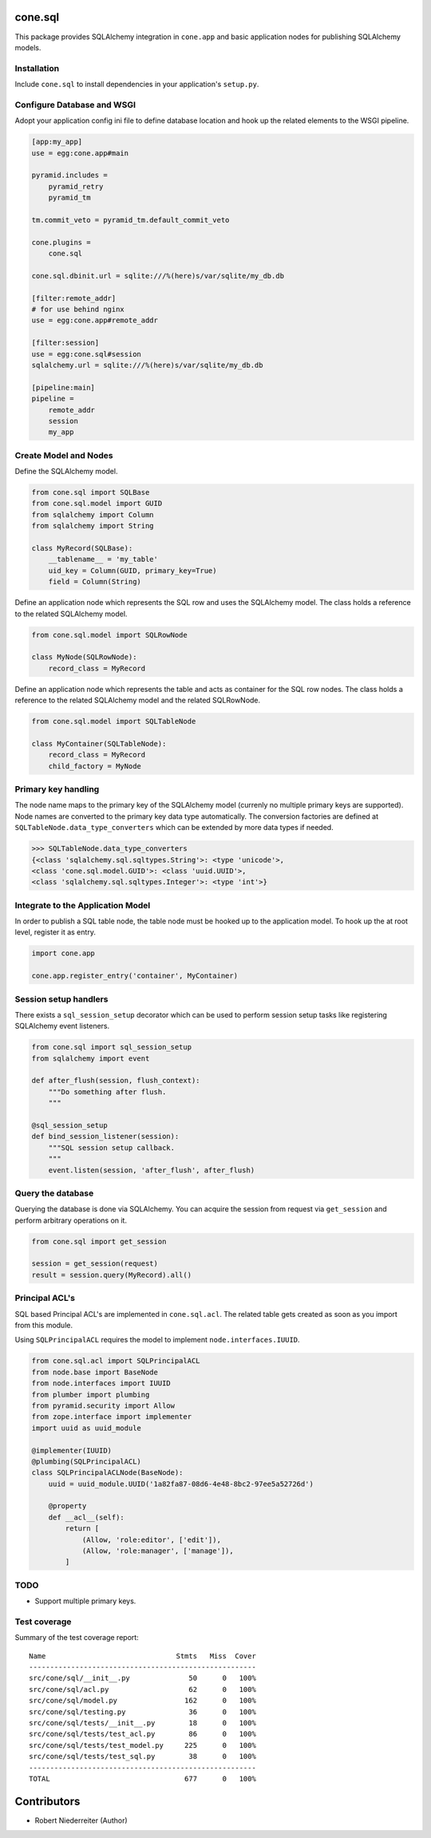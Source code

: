 .. image:: https://img.shields.io/pypi/v/cone.sql.svg
    :target: https://pypi.python.org/pypi/cone.sql
    :alt: Latest PyPI version

.. image:: https://img.shields.io/pypi/dm/cone.sql.svg
    :target: https://pypi.python.org/pypi/cone.sql
    :alt: Number of PyPI downloads

.. image:: https://travis-ci.org/bluedynamics/cone.sql.svg?branch=master
    :target: https://travis-ci.org/bluedynamics/cone.sql

.. image:: https://coveralls.io/repos/github/bluedynamics/cone.sql/badge.svg?branch=master
    :target: https://coveralls.io/github/bluedynamics/cone.sql?branch=master


cone.sql
========

This package provides SQLAlchemy integration in ``cone.app`` and basic
application nodes for publishing SQLAlchemy models.


Installation
------------

Include ``cone.sql`` to install dependencies in your application's
``setup.py``.


Configure Database and WSGI
---------------------------

Adopt your application config ini file to define database location and hook
up the related elements to the WSGI pipeline.

.. code-block:: ini

    [app:my_app]
    use = egg:cone.app#main

    pyramid.includes =
        pyramid_retry
        pyramid_tm

    tm.commit_veto = pyramid_tm.default_commit_veto

    cone.plugins =
        cone.sql

    cone.sql.dbinit.url = sqlite:///%(here)s/var/sqlite/my_db.db

    [filter:remote_addr]
    # for use behind nginx
    use = egg:cone.app#remote_addr

    [filter:session]
    use = egg:cone.sql#session
    sqlalchemy.url = sqlite:///%(here)s/var/sqlite/my_db.db

    [pipeline:main]
    pipeline =
        remote_addr
        session
        my_app


Create Model and Nodes
----------------------

Define the SQLAlchemy model.

.. code-block:: python

    from cone.sql import SQLBase
    from cone.sql.model import GUID
    from sqlalchemy import Column
    from sqlalchemy import String

    class MyRecord(SQLBase):
        __tablename__ = 'my_table'
        uid_key = Column(GUID, primary_key=True)
        field = Column(String)

Define an application node which represents the SQL row and uses the SQLAlchemy
model. The class holds a reference to the related SQLAlchemy model.

.. code-block:: python

    from cone.sql.model import SQLRowNode

    class MyNode(SQLRowNode):
        record_class = MyRecord

Define an application node which represents the table and acts as container for
the SQL row nodes. The class holds a reference to the related SQLAlchemy model
and the related SQLRowNode.

.. code-block:: python

    from cone.sql.model import SQLTableNode

    class MyContainer(SQLTableNode):
        record_class = MyRecord
        child_factory = MyNode


Primary key handling
--------------------

The node name maps to the primary key of the SQLAlchemy model (currenly no
multiple primary keys are supported). Node names are converted to the
primary key data type automatically. The conversion factories are defined at
``SQLTableNode.data_type_converters`` which can be extended by more data types
if needed.

.. code-block:: python

    >>> SQLTableNode.data_type_converters
    {<class 'sqlalchemy.sql.sqltypes.String'>: <type 'unicode'>,
    <class 'cone.sql.model.GUID'>: <class 'uuid.UUID'>,
    <class 'sqlalchemy.sql.sqltypes.Integer'>: <type 'int'>}


Integrate to the Application Model
----------------------------------

In order to publish a SQL table node, the table node must be hooked up to the
application model. To hook up the at root level, register it as entry.

.. code-block:: python

    import cone.app

    cone.app.register_entry('container', MyContainer)


Session setup handlers
----------------------

There exists a ``sql_session_setup`` decorator which can be used to perform
session setup tasks like registering SQLAlchemy event listeners.

.. code-block:: python

    from cone.sql import sql_session_setup
    from sqlalchemy import event

    def after_flush(session, flush_context):
        """Do something after flush.
        """

    @sql_session_setup
    def bind_session_listener(session):
        """SQL session setup callback.
        """
        event.listen(session, 'after_flush', after_flush)


Query the database
------------------

Querying the database is done via SQLAlchemy. You can acquire the session from
request via ``get_session`` and perform arbitrary operations on it.

.. code-block:: python

    from cone.sql import get_session

    session = get_session(request)
    result = session.query(MyRecord).all()


Principal ACL's
---------------

SQL based Principal ACL's are implemented in ``cone.sql.acl``. The related
table gets created as soon as you import from this module.

Using ``SQLPrincipalACL`` requires the model to implement ``node.interfaces.IUUID``.

.. code-block:: python

    from cone.sql.acl import SQLPrincipalACL
    from node.base import BaseNode
    from node.interfaces import IUUID
    from plumber import plumbing
    from pyramid.security import Allow
    from zope.interface import implementer
    import uuid as uuid_module

    @implementer(IUUID)
    @plumbing(SQLPrincipalACL)
    class SQLPrincipalACLNode(BaseNode):
        uuid = uuid_module.UUID('1a82fa87-08d6-4e48-8bc2-97ee5a52726d')

        @property
        def __acl__(self):
            return [
                (Allow, 'role:editor', ['edit']),
                (Allow, 'role:manager', ['manage']),
            ]


TODO
----

- Support multiple primary keys.


Test coverage
-------------

Summary of the test coverage report::

    Name                               Stmts   Miss  Cover
    ------------------------------------------------------
    src/cone/sql/__init__.py              50      0   100%
    src/cone/sql/acl.py                   62      0   100%
    src/cone/sql/model.py                162      0   100%
    src/cone/sql/testing.py               36      0   100%
    src/cone/sql/tests/__init__.py        18      0   100%
    src/cone/sql/tests/test_acl.py        86      0   100%
    src/cone/sql/tests/test_model.py     225      0   100%
    src/cone/sql/tests/test_sql.py        38      0   100%
    ------------------------------------------------------
    TOTAL                                677      0   100%


Contributors
============

- Robert Niederreiter (Author)
